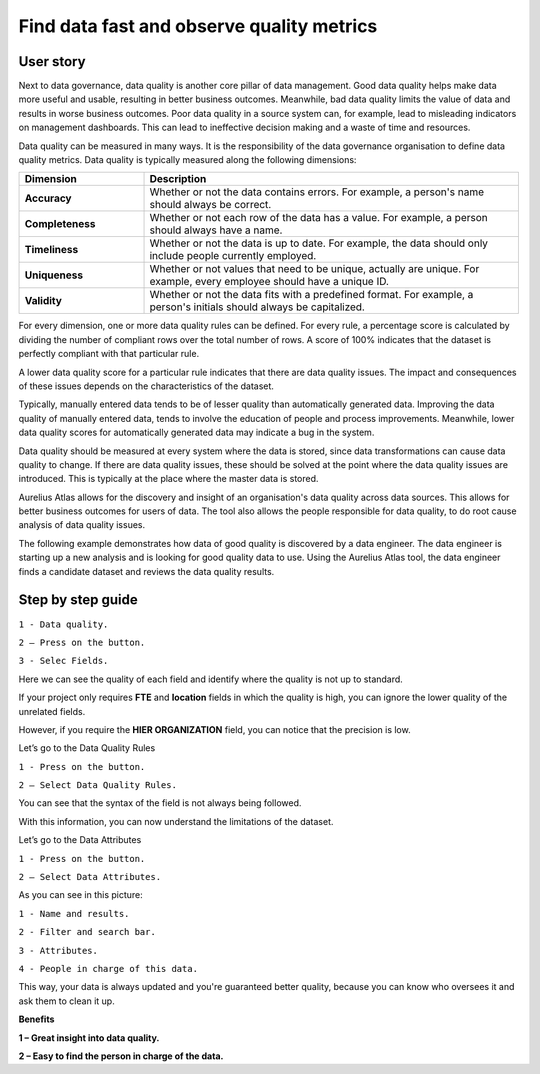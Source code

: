 Find data fast and observe quality metrics
==========================================
.. _userStory4:


.. raw:: html

    <iframe width="560" height="315" src="https://www.youtube.com/embed/QBZ80l5jpvE" title="YouTube video player" frameborder="0" allow="accelerometer; autoplay; clipboard-write; encrypted-media; gyroscope; picture-in-picture" allowfullscreen></iframe>


User story
----------

Next to data governance, data quality is another core pillar of data management. 
Good data quality helps make data more useful and usable, resulting in better business outcomes.
Meanwhile, bad data quality limits the value of data and results in worse business outcomes. 
Poor data quality in a source system can, for example, lead to misleading indicators on management dashboards. 
This can lead to ineffective decision making and a waste of time and resources.

Data quality can be measured in many ways. 
It is the responsibility of the data governance organisation to define data quality metrics.
Data quality is typically measured along the following dimensions:

.. list-table:: 
    :widths: 25 75
    :header-rows: 1
    

    * - Dimension
      - Description
  
    * - **Accuracy**
      - Whether or not the data contains errors. For example, a person's name should always be correct.   
    * - **Completeness**
      - Whether or not each row of the data has a value. For example, a person should always have a name.   
    * - **Timeliness**
      - Whether or not the data is up to date. For example, the data should only include people currently employed.
    * - **Uniqueness**
      - Whether or not values that need to be unique, actually are unique. For example, every employee should have a unique ID.
    * - **Validity**
      - Whether or not the data fits with a predefined format. For example, a person's initials should always be capitalized.  

..
    | Dimension    | Description                                                                                                             |
    |--------------|-------------------------------------------------------------------------------------------------------------------------|
    | Accuracy     | Whether or not the data contains errors. For example, a person's name should always be correct.                         |
    | Completeness | Whether or not each row of the data has a value. For example, a person should always have a name.                       |
    | Timeliness   | Whether or not the data is up to date. For example, the data should only include people currently employed.             |
    | Uniqueness   | Whether or not values that need to be unique, actually are unique. For example, every employee should have a unique ID. |
    | Validity     | Whether or not the data fits with a predefined format. For example, a person's initials should always be capitalized.   |

For every dimension, one or more data quality rules can be defined.
For every rule, a percentage score is calculated by dividing the number of compliant rows over the total number of rows. 
A score of 100% indicates that the dataset is perfectly compliant with that particular rule.

A lower data quality score for a particular rule indicates that there are data quality issues.
The impact and consequences of these issues depends on the characteristics of the dataset.

Typically, manually entered data tends to be of lesser quality than automatically generated data.
Improving the data quality of manually entered data, tends to involve the education of people and process improvements.
Meanwhile, lower data quality scores for automatically generated data may indicate a bug in the system.

Data quality should be measured at every system where the data is stored, since data transformations can cause data quality to change.
If there are data quality issues, these should be solved at the point where the data quality issues are introduced.
This is typically at the place where the master data is stored.

Aurelius Atlas allows for the discovery and insight of an organisation's data quality across data sources.
This allows for better business outcomes for users of data.
The tool also allows the people responsible for data quality, to do root cause analysis of data quality issues.

The following example demonstrates how data of good quality is discovered by a data engineer.
The data engineer is starting up a new analysis and is looking for good quality data to use.
Using the Aurelius Atlas tool, the data engineer finds a candidate dataset and reviews the data quality results.


Step by step guide
------------------

.. image:: imgs-user-story4/firts.jpg



``1 - Data quality.``

``2 – Press on the button.``

``3 - Selec Fields.``


Here we can see the quality of each field and identify where the quality is not up to standard.

        
.. image:: imgs-user-story4/third.jpg

If your project only requires **FTE** and **location** fields in which the quality is high, 
you can ignore the lower quality of the unrelated fields.

.. image:: imgs-user-story4/fourth.jpg

However, if you require the **HIER ORGANIZATION** field, 
you can notice that the precision is low.

.. image:: imgs-user-story4/fifth.jpg



.. image:: imgs-user-story4/six.jpg

Let’s go to the Data Quality Rules

``1 - Press on the button.``

``2 – Select Data Quality Rules.``


You can see that the syntax of the field is not always being followed.

.. image:: imgs-user-story4/seven.jpg

With this information, you can now understand the limitations of the dataset.

Let’s go to the Data Attributes

.. image:: imgs-user-story4/eigth.jpg

``1 - Press on the button.``

``2 – Select Data Attributes.``

As you can see in this picture:

.. image:: imgs-user-story4/nine.jpg

``1 - Name and results.``

``2 - Filter and search bar.``

``3 - Attributes.``

``4 - People in charge of this data.``

This way, your data is always updated and you're guaranteed better quality, 
because you can know who oversees it and ask them to clean it up.

**Benefits**

**1 – Great insight into data quality.**

**2 – Easy to find the person in charge of the data.**
